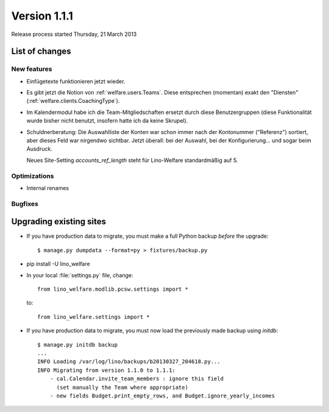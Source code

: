 ==========================
Version 1.1.1
==========================

Release process started Thursday, 21 March 2013

List of changes
===============

New features
------------

- Einfügetexte funktionieren jetzt wieder.

- Es gibt jetzt die Notion von :ref:`welfare.users.Teams`.
  Diese entsprechen (momentan) exakt den "Diensten" 
  (:ref:`welfare.clients.CoachingType`).

- Im Kalendermodul habe ich die Team-Mitgliedschaften ersetzt 
  durch diese Benutzergruppen (diese Funktionalität wurde bisher 
  nicht benutzt, insofern hatte ich da keine Skrupel).
  
- Schuldnerberatung: Die Auswahlliste der Konten war schon immer 
  nach der Kontonummer ("Referenz") sortiert, aber dieses Feld 
  war nirgendwo sichtbar. Jetzt überall: 
  bei der Auswahl, bei der Konfigurierung... und sogar beim Ausdruck.
  
  Neues Site-Setting `accounts_ref_length` steht für Lino-Welfare 
  standardmäßig auf 5.
  
  

Optimizations
-------------

- Internal renames

Bugfixes
--------


Upgrading existing sites
========================

- If you have production data to migrate, you must make a full 
  Python backup *before* the upgrade::
  
    $ manage.py dumpdata --format=py > fixtures/backup.py

- pip install -U lino_welfare

- In your local :file:`settings.py` file, change::

    from lino_welfare.modlib.pcsw.settings import *
    
  to::
  
    from lino_welfare.settings import *

- If you have production data to migrate, you must now 
  load the previously made backup using `initdb`::

    $ manage.py initdb backup
    ...
    INFO Loading /var/log/lino/backups/b20130327_204618.py...
    INFO Migrating from version 1.1.0 to 1.1.1:
        - cal.Calendar.invite_team_members : ignore this field
          (set manually the Team where appropriate)
        - new fields Budget.print_empty_rows, and Budget.ignore_yearly_incomes
  
